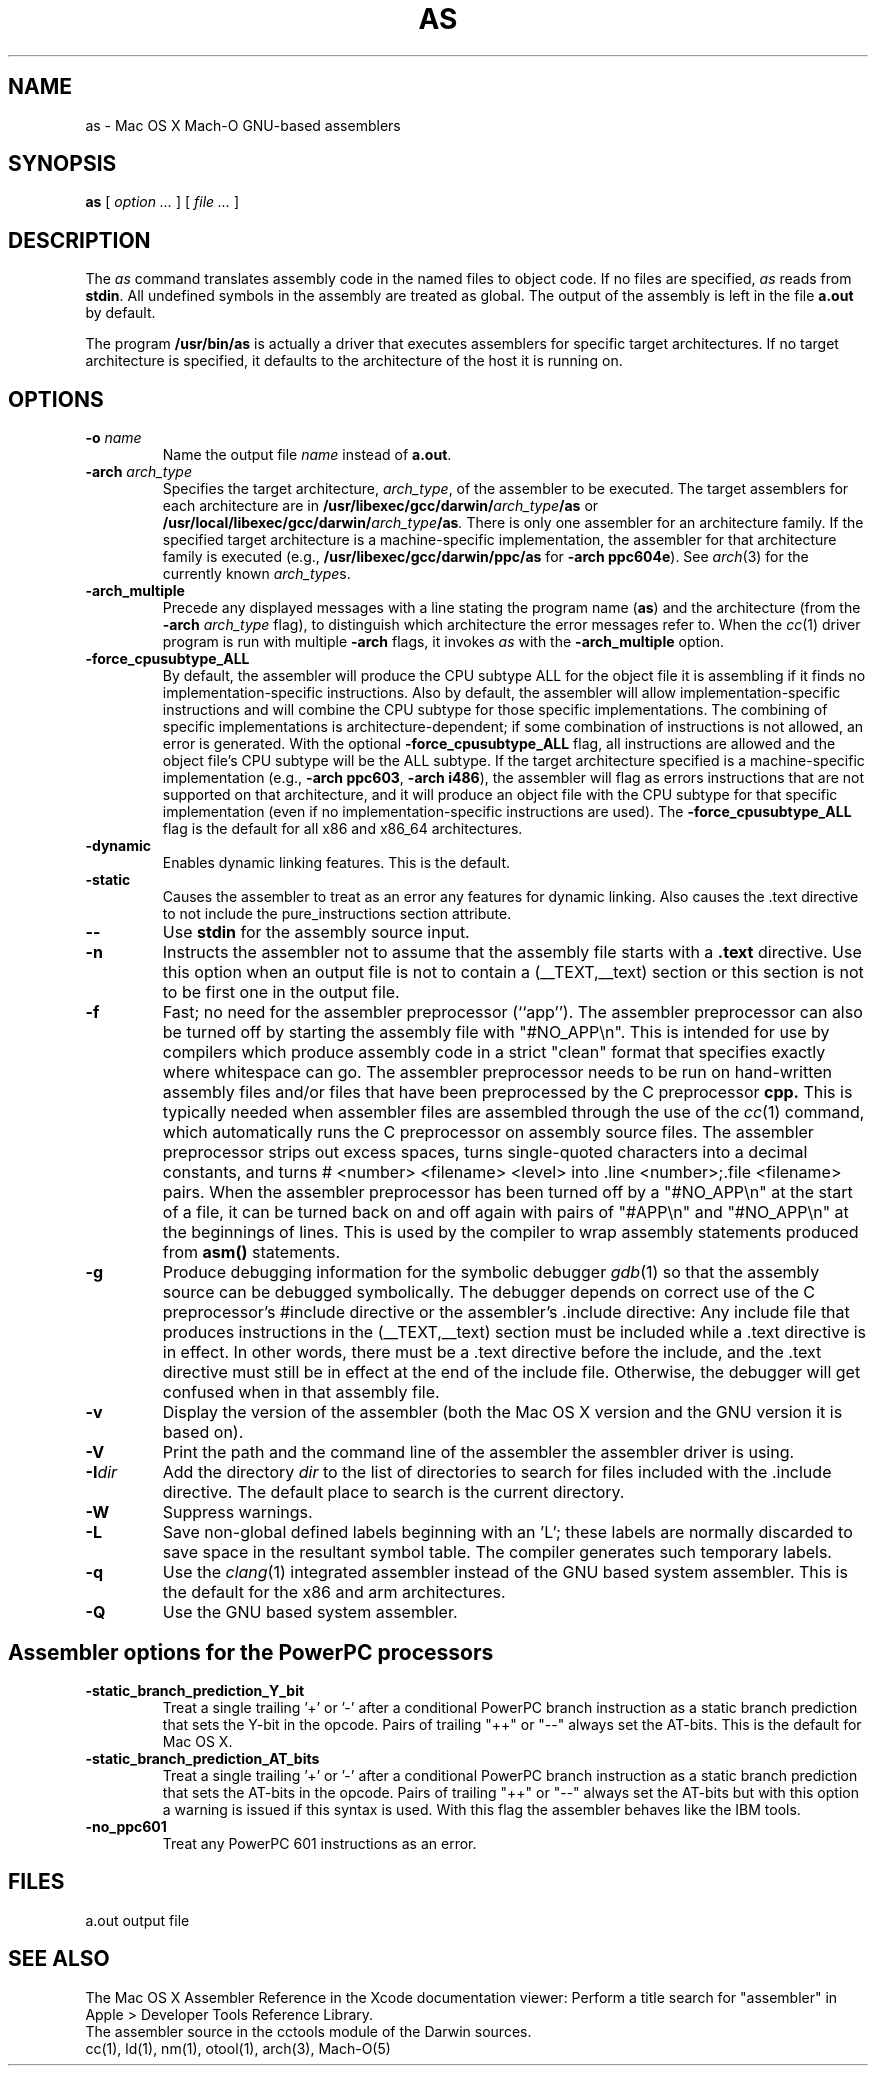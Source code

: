 .TH AS 1 "February 12, 2015" "Apple Inc."
.SH NAME
as \- Mac OS X Mach-O GNU-based assemblers
.SH SYNOPSIS
.B as
[
.I "option \&..."
] [
.I "file \&..."
]
.SH DESCRIPTION
The
.I as
command translates assembly code in the named files to object code.  If no files are specified,
.I as
reads from
.BR stdin .
All undefined symbols in the assembly are treated as
global.  The output of the assembly is left in the file
.B a.out
by default.
.PP
The program
.B /usr/bin/as
is actually a driver that executes assemblers for specific target
architectures.  If no target architecture is specified, it defaults to the
architecture of the host it is running on.
.SH OPTIONS
.TP
.BI  \-o " name"
Name the output file
.I name
instead of
.BR a.out .
.TP
.BI \-arch " arch_type"
Specifies the target architecture,
.IR arch_type ,
of the assembler to be executed.  The target assemblers for each
architecture are in
.BI /usr/libexec/gcc/darwin/ arch_type /as
or
.BI /usr/local/libexec/gcc/darwin/ arch_type /as .
There is only one assembler for an architecture family.  If the
specified target architecture is a machine-specific implementation,
the assembler for that architecture family is executed (e.g.,
.B /usr/libexec/gcc/darwin/ppc/as
for
.BR "\-arch ppc604e" ).
See
.IR arch (3)
for the currently known
.IR arch_type s.
.TP
.B \-arch_multiple
Precede any displayed messages with a line stating
the program name (\fBas\fR)
and the architecture (from the
.BI \-arch " arch_type"
flag), to distinguish which architecture the error messages refer to.
When the
.IR cc (1)
driver program
is run with multiple
.B \-arch
flags, it invokes
.I as
with the
.B \-arch_multiple
option.
.TP
.BI \-force_cpusubtype_ALL
By default, the assembler will produce the CPU subtype ALL for the object file
it is assembling if it finds no implementation-specific instructions.  Also
by default, the assembler will allow implementation-specific instructions and
will combine the CPU subtype for those specific implementations.  The combining
of specific implementations is architecture-dependent; if some combination of
instructions is not allowed, an error is generated.  With the optional
.B \-force_cpusubtype_ALL
flag, all instructions are allowed and the object file's CPU subtype will be
the ALL subtype.
If the target architecture specified is a machine-specific implementation
(e.g.,
.BR "\-arch ppc603" ,
.BR "\-arch i486" ),
the assembler will flag as errors
instructions that are not supported on that architecture, and it will produce an object
file with the CPU subtype for that specific implementation (even if no
implementation-specific instructions are used).
The
.B \-force_cpusubtype_ALL
flag is the default for all x86 and x86_64 architectures.
.TP
.B \-dynamic
Enables dynamic linking features.
This is the default.
.TP
.B \-static
Causes the assembler to treat as an error any features for dynamic
linking.  Also causes the .text directive to not include the pure_instructions
section attribute.
.TP
.B \-\|\-
Use
.B stdin
for the assembly source input.
.TP
.B \-n
Instructs the assembler not to assume that the assembly file starts
with a
.B \.text
directive.  Use this option
when an output file is not to contain a (_\|_TEXT,_\|_text) section or this
section is not to be first one in the output file.
.TP
.B \-f
Fast; no need for the assembler preprocessor (``app'').  The assembler
preprocessor can also be turned off by starting the assembly file with
"#NO_APP\\n".  This is intended for use by compilers which produce assembly
code in a strict "clean" format that specifies exactly where whitespace
can go.  The assembler preprocessor needs to be run on hand-written assembly
files and/or files that have been preprocessed by the C preprocessor
.B cpp.
This is typically needed when assembler files are assembled through the use of
the
.IR cc (1)
command, which automatically runs the C preprocessor on assembly
source files.  The assembler preprocessor strips out excess
spaces, turns single-quoted characters into a decimal constants, and turns
# <number> <filename> <level>
into .line <number>;.file <filename>  pairs.
When the assembler preprocessor has been turned off by a "#NO_APP\\n" at the
start of a file, it can be turned back on and off again with pairs of "#APP\\n" and
"#NO_APP\\n" at the beginnings of lines.  This is used by the compiler to wrap
assembly statements produced from
.B asm()
statements.
.TP
.B \-g
Produce debugging information for the symbolic debugger
.IR gdb (1)
so that the assembly source can be debugged symbolically.  The debugger depends on correct use of the C preprocessor's #include directive
or the assembler's .include directive:  Any include file
that produces instructions in the (_\|_TEXT,_\|_text) section must be included
while a .text directive is in
effect.  In other words, there must be a .text directive before the include,
and the .text directive must still be in effect at the end of the include file.
Otherwise, the debugger will get confused when in that assembly file.
.TP
.B \-v
Display the version of the assembler (both the Mac OS X version and the GNU version
it is based on).
.TP
.B \-V
Print the path and the command line of the assembler the assembler driver is
using.
.TP
.BI \-I dir
Add the directory
.I dir
to the list of directories to search for files included with the .include
directive.  The default place to search is the current directory.
.TP
.B \-W
Suppress warnings.
.TP
.B \-L
Save non-global defined labels beginning with an 'L'; these labels are normally
discarded to save space in the resultant symbol table.  The compiler generates
such temporary labels.
.TP
.B \-q
Use the
.IR clang (1)
integrated assembler instead of the GNU based system assembler.  This is
the default for the x86 and arm architectures.
.TP
.B \-Q
Use the GNU based system assembler.
.SH "Assembler options for the PowerPC processors"
.TP
.B \-static_branch_prediction_Y_bit
Treat a single trailing '+' or '-' after a conditional PowerPC branch
instruction as a static branch prediction that sets the Y-bit in the
opcode.  Pairs of trailing "++" or "--" always set the AT-bits. This is
the default for Mac OS X.
.TP
.B \-static_branch_prediction_AT_bits
Treat a single trailing '+' or '-' after a conditional PowerPC branch
instruction as a static branch prediction that sets the AT-bits in the
opcode. Pairs of trailing "++" or "--" always set the AT-bits but with
this option a warning is issued if this syntax is used.  With this flag
the assembler behaves like the IBM tools.
.TP
.B \-no_ppc601
Treat any PowerPC 601 instructions as an error.
.SH FILES
a.out	output file
.SH "SEE ALSO"
The Mac OS X Assembler Reference in the Xcode documentation viewer: Perform a title search for "assembler" in Apple > Developer Tools Reference Library.
.br
The assembler source in the cctools module of the Darwin sources.
.br
cc(1), ld(1), nm(1), otool(1), arch(3), Mach-O(5)
